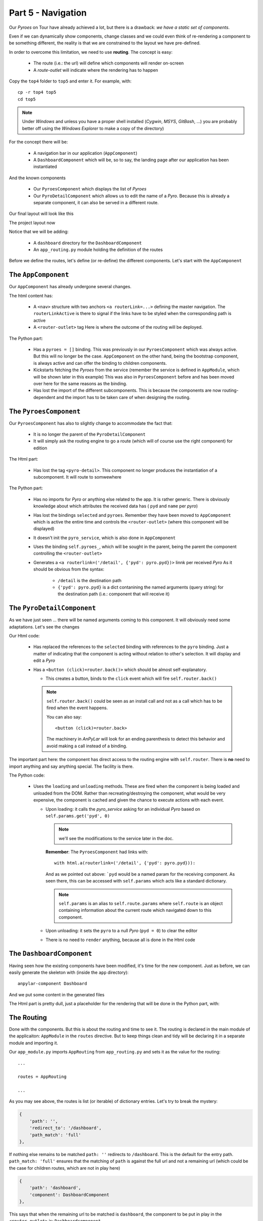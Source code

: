Part 5 - Navigation
*******************

Our *Pyroes* on Tour have already achieved a lot, but there is a drawback: *we
have a static set of components*.

Even if we can dynamically show components, change classes and we could even
think of re-rendering a component to be something different, the reality is
that we are constrained to the layout we have pre-defined.

In order to overcome this limitation, we need to use **routing**. The concept
is easy:

  - The route (i.e.: the url) will define which components will render
    on-screen

  - A *route-outlet* will indicate where the rendering has to happen

Copy the ``top4`` folder to ``top5`` and enter it. For example, with::

  cp -r top4 top5
  cd top5

.. note:: Under *Windows* and unless you have a proper shell installed
          (*Cygwin*, *MSYS*, *GitBash*, ...) you are probably better off
          using the *Windows Explorer* to make a copy of the directory)

For the concept there will be:

  - A navigation bar in our application (``AppComponent``)

  - A ``DashboardComponent`` which will be, so to say, the landing page after
    our application has been instantiated

And the known components

  - Our ``PyroesComponent`` which displays the list of *Pyroes*

  - Our ``PyroDetailComponent`` which allows us to edit the name of a
    *Pyro*. Because this is already a separate component, it can also be served
    in a different route.

Our final layout will look like this

The project layout now

.. tabs::

   .. code-tab:: bash Layout

      ├── app
      │   ├── dashboard
      │   │   ├── __init__.py
      │   │   ├── dashboard_component.css
      │   │   ├── dashboard_component.html
      │   │   └── dashboard_component.py
      │   ├── pyro_detail
      │   │   ├── __init__.py
      │   │   ├── pyro_detail_component.css
      │   │   ├── pyro_detail_component.html
      │   │   └── pyro_detail_component.py
      │   ├── pyroes
      │   │   ├── __init__.py
      │   │   ├── pyroes_component.css
      │   │   ├── pyroes_component.html
      │   │   └── pyroes_component.py
      │   ├── __init__.py
      │   ├── app_component.css
      │   ├── app_component.html
      │   ├── app_component.py
      │   ├── app_module.py
      │   ├── app_routing.py
      │   ├── mock_pyroes.py
      │   ├── pyro.py
      │   └── pyro_service.py
      ├── anpylar.js
      ├── index.html
      ├── package.json
      └── styles.css


Notice that we will be adding:

  - A ``dashboard`` directory for the ``DashboardComponent``

  - An ``app_routing.py`` module holding the definition of the routes


Before we define the routes, let's define (or re-define) the different
components. Let's start with the ``AppComponent``


.. tabs::

   .. code-tab:: html app_component.html

      <h1>{title}</h1>
      <nav>
        <a routerLink="/dashboard" routerLinkActive="active">Dashboard</a>
        <a routerLink="/pyroes" routerLinkActive="active">Pyroes</a>
      </nav>
      <router-outlet></router-outlet>


   .. code-tab:: python app_component.py

      from anpylar import Component, html


      class AppComponent(Component):

          title = 'Tour of Pyroes'

          bindings = {
              'pyroes': [],
          }

          def __init__(self):
              self.pyro_service.get_pyroes().subscribe(self.pyroes_)


The ``AppComponent``
--------------------

Our ``AppComponent`` has already undergone several changes.

The html content has:

  - A ``<nav>`` structure with two anchors ``<a routerLink=...>`` defining the
    master navigation. The ``routerLinkActive`` is there to signal if the links
    have to be styled when the corresponding path is active

  - A ``<router-outlet>`` tag
    Here is where the outcome of the routing will be deployed.

The Python part:

  - Has a ``pyroes = []`` binding. This was previously in our
    ``PyroesComponent`` which was always active. But this will no longer be the
    case. ``AppComponent`` on the other hand, being the bootstrap component, is
    always active and can offer the binding to children components.

  - Kickstarts fetching the *Pyroes* from the service (remember the service is
    defined in ``AppModule``, which will be shown later in this example) This
    was also in ``PyroesComponent`` before and has been moved over here for the
    same reasons as the binding.

  - Has lost the import of the different subcomponents. This is because the
    components are now routing-dependent and the import has to be taken care of
    when designing the routing.


The ``PyroesComponent``
-----------------------

Our ``PyroesComponent`` has also to slightly change to accommodate the fact
that:

  - It is no longer the parent of the ``PyroDetailComponent``

  - It will simply ask the routing engine to go a route (which will of course
    use the right component) for edition


.. tabs::

   .. code-tab:: html pyroes_component.html

      <h2>My Pyroes</h2>
      <ul class="pyroes">
      </ul>

   .. code-tab:: python pyroes_component.py

      from anpylar import Component, html


      class PyroesComponent(Component):

          def render(self, node):
              # render under ul in render_pyroes when observable self.pyroes_ fires
              with node.select('ul') as ul:  # find node where to display the list
                  ul._render(self.render_pyroes, self.pyroes_)

          def render_pyroes(self, pyroes):
              for pyro in pyroes:
                  with html.li() as li:  # per-pyro list item
                      # per-pyro anchor routing path with parameter pyd
                      with html.a(routerlink=('/detail', {'pyd': pyro.pyd})):
                          html.span(pyro.pyd, Class='badge')  # show pyd as badge
                          html.txt(' {name}')._fmt(name=pyro.name_)  # obs name_


The Html part:

  - Has lost the tag ``<pyro-detail>``. This component no longer produces the
    instantiation of a subcomponent. It will route to somwewhere

The Python part:

  - Has no imports for *Pyro* or anything else related to the app. It is rather
    generic. There is obviously knowledge about which attributes the received
    data has ( ``pyd`` and ``name`` per *pyro*)

  - Has lost the bindings ``selected`` and ``pyroes``. Remember they have been
    moved to ``AppComponent`` which is active the entire time and controls the
    ``<router-outlet>`` (where this component will be displayed)

  - It doesn't init the ``pyro_service``, which is also done in ``AppComponent``

  - Uses the binding ``self.pyroes_``, which will be sought in the parent,
    being the parent the component controlling the ``<router-outlet>``


  - Generates a ``<a routerlink=('/detail', {'pyd': pyro.pyd})>`` linnk per
    received *Pyro*
    As it should be obvious from the syntax:

      - ``/detail`` is the destination path
      - ``{'pyd': pyro.pyd}`` is a dict contanining the named arguments (query
        string) for the destination path (i.e.: component that will receive it)


The ``PyroDetailComponent``
---------------------------

As we have just seen ... there will be named arguments coming to this
component. It will obviously need some adaptations. Let's see the changes

.. tabs::

   .. code-tab:: html pyro_detail_component.html

      <div *_display=pyro_.pyd_>
        <h2 {name}="pyro_.name_.map(lambda x: x.upper())">{name} Details</h2>
        <div><span>pyd: </span><txt [pyro_.pyd_]>{}</txt></div>
        <div>
            <label>name:
              <input *_fmtvalue=pyro_.name_ placeholder="name"/>
            </label>
        </div>
        <p />
        <button (click)=router.back()>Go back</button>
      </div>

   .. code-tab:: python pyro_detail_component.py

      from anpylar import Component, html

      from app.pyro import Pyro


      class PyroDetailComponent(Component):
          bindings = {
              'pyro': Pyro(),
          }

          def loading(self):
              self.pyro_service \
                  .get_pyro(self.params.get('pyd', 0)) \
                  .subscribe(self.pyro_)  # fetch async and fire self.pyro_ when done

          def unloading(self):
              self.pyro = Pyro()  # clear the editor on unloading: set null Pyro

          def render(self, node):
              pass  # the entire work is done in the html rendering

Our Html code:

  - Has replaced the references to the ``selected`` binding with references to
    the ``pyro`` binding. Just a matter of indicating that the component is
    acting without relation to other's selection.
    It will display and edit a *Pyro*

  - Has a ``<button (click)=router.back()>`` which should be almost
    self-explanatory.

    - This creates a button, binds to the ``click`` event which will fire
      ``self.router.back()``

    .. note:: ``self.router.back()`` could be seen as an install call and not
              as a call which has to be fired when the event happens.

              You can also say::

                <button (click)=router.back>

              The machinery in *AnPyLar* will look for an ending parenthesis to
              detect this behavior and avoid making a call instead of a binding.

The important part here: the component has direct access to the routing engine
with ``self.router``. There is **no** need to import anything and say anything
special. The facility is there.

The Python code:

  - Uses the ``loading`` and ``unloading`` methods. These are fired when the
    component is being loaded and unloaded from the DOM. Rather than
    recreating/destroying the component, what would be very expensive, the
    component is cached and given the chance to execute actions with each
    event.

    - Upon loading: it calls the *pyro_service* asking for an individual *Pyro*
      based on ``self.params.get('pyd', 0)``

      .. note:: we'll see the modifications to the service later in the doc.

      **Remember**: The ``PyroesComponent`` had links with::

                      with html.a(routerlink=('/detail', {'pyd': pyro.pyd})):

      And as we pointed out above: ```pyd`` would be a named param for the
      receiving component. As seen there, this can be accessed with
      ``self.params`` which acts like a standard dictionary.

      .. note:: ``self.params`` is an alias to ``self.route.params`` where
                ``self.route`` is an object containing information about the
                current route which navigated down to this component.

    - Upon unloading: it sets the ``pyro`` to a null *Pyro* (``pyd = 0``) to
      clear the editor

    - There is no need to ``render`` anything, because all is done in the Html
      code


The ``DashboardComponent``
--------------------------

Having seen how the existing components have been modified, it's time for the
new component. Just as before, we can easily generate the skeleton with (inside
the ``app`` directory)::

  anpylar-component Dashboard

And we put some content in the generated files

.. tabs::

   .. code-tab:: html dashboard_component.html

      <h3>Top Pyroes</h3>
      <div class="grid grid-pad">
      </div>

   .. code-tab:: python dashboard_component.html

      from anpylar import Component, html


      class DashboardComponent(Component):

          def render(self, node):
              with node.select('div') as d:
                  d._render(self.render_top_pyroes, self.pyroes_)

          def render_top_pyroes(self, pyroes):
              for p in pyroes[:4]:
                  with html.a(Class='col-1-4',
                              routerlink=('/detail', {'pyd': p.pyd})):

                      with html.div(Class='module pyro'):
                          html.h4('{name}')._fmt(name=p.name_)

   .. code-tab:: css dashboard_component.css

      /* DashboardComponent's private CSS styles */
      [class*='col-'] {
        float: left;
        padding-right: 20px;
        padding-bottom: 20px;
      }
      [class*='col-']:last-of-type {
        padding-right: 0;
      }
      a {
        text-decoration: none;
      }
      *, *:after, *:before {
        -webkit-box-sizing: border-box;
        -moz-box-sizing: border-box;
        box-sizing: border-box;
      }
      h3 {
        text-align: center; margin-bottom: 0;
      }
      h4 {
        position: relative;
      }
      .grid {
        margin: 0;
      }
      .col-1-4 {
        width: 25%;
      }
      .module {
        padding: 20px;
        text-align: center;
        color: #eee;
        max-height: 120px;
        min-width: 120px;
        background-color: #607D8B;
        border-radius: 2px;
      }
      .module:hover {
        background-color: #EEE;
        cursor: pointer;
        color: #607d8b;
      }
      .grid-pad {
        padding: 10px 0;
      }
      .grid-pad > [class*='col-']:last-of-type {
        padding-right: 20px;
      }
      @media (max-width: 600px) {
        .module {
          font-size: 10px;
          max-height: 75px; }
      }
      @media (max-width: 1024px) {
        .grid {
          margin: 0;
        }
        .module {
          min-width: 60px;
        }
      }


The Html part is pretty dull, just a placeholder for the rendering that will be
done in the Python part, with:

.. tabs::

   .. code-tab:: python dashboard_component.html

      from anpylar import Component, html


      class DashboardComponent(Component):

          def render(self, node):
              with node.select('div') as d:
                  d._render(self.render_top_pyroes, self.pyroes_)

          def render_top_pyroes(self, pyroes):
              for p in pyroes[:4]:
                  with html.a(Class='col-1-4',
                              routerlink=('/detail', {'pyd': p.pyd})):

                      with html.div(Class='module pyro'):
                          html.h4('{name}')._fmt(name=p.name_)

  - Piggybacks on the observable ``self.pyroes_`` (remember it's defined in
    ``AppComponent`` which is the owner of the ``<router-outlet>``)

  - Renders the top 4 *Pyroes* and creates a link with an ``<a
    routerlink=...>`` tag. Just like the ``PyroesComponent`` does, including
    the named argument for the routing: ``{'pyd': p.pyd}``


The Routing
-----------

Done with the components. But this is about the routing and time to see it. The
routing is declared in the main module of the applicaiton: ``AppModule`` in the
``routes`` directive. But to keep things clean and tidy will be declaring it in
a separate module and importing it.


.. tabs::

   .. code-tab:: python app_module.py

      from anpylar import Module

      from .app_component import AppComponent
      from .app_routing import AppRouting
      from .pyro_service import PyroService


      class AppModule(Module):

          components = AppComponent

          bindings = {}

          services = {
              'pyro_service': PyroService,
          }

          routes = AppRouting


          def __init__(self):
              pass

   .. code-tab:: python app_routing.py

      from .dashboard import DashboardComponent
      from .pyro_detail import PyroDetailComponent
      from .pyroes import PyroesComponent


      AppRouting = [
          {
              'path': '',
              'redirect_to': '/dashboard',
              'path_match': 'full'
          },
          {
              'path': 'dashboard',
              'component': DashboardComponent
          },
          {
              'path': 'pyroes',
              'component': PyroesComponent
          },
          {
              'path': 'detail',
              'component': PyroDetailComponent,
              'params': {'pyd': int},  # param transformation function
          },
      ]


   .. code-tab:: python pyro_service.py

      from anpylar import Observable

      from .mock_pyroes import Pyroes


      class PyroService:

          def get_pyroes(self):
              return Observable.of(Pyroes)

          def get_pyro(self, pyd):
              return Observable.from_(Pyroes).filter(lambda pyro: pyro.pyd == pyd)


Our ``app_module.py`` imports ``AppRouting`` from ``app_routing.py`` and sets
it as the value for the routing::

  ...

  routes = AppRouting

  ...

As you may see above, the routes is list (or iterable) of dictionary
entries. Let's try to break the mystery:

.. code-block:: python

          {
              'path': '',
              'redirect_to': '/dashboard',
              'path_match': 'full'
          },


If nothing else remains to be matched ``path: ''`` redirects to
``/dashboard``. This is the default for the entry path. ``path_match: 'full'``
ensures that the matching of ``path`` is against the full url and not a
remaining url (which could be the case for children routes, which are not in
play here)

.. code-block:: python

          {
              'path': 'dashboard',
              'component': DashboardComponent
          },

This says that when the remaining url to be matched is ``dashboard``, the
component to be put in play in the ``<router-outlet>`` is:
``Dashboardcomponent``.

The next entry does the same for ``pyroes`` and ``PyroesComponent``

And last but not least is the entry for the *Pyro* editor.

.. code-block:: python

          {
              'path': 'detail',
              'component': PyroDetailComponent,
              'params': {'pyd': int},  # param transformation function
          },

This one includes a ``params`` entry and a dictionary which declares the name
of the param to be ``pyd`` and which transformation function has to be applied
when the query string is read from the url (in this case: ``string will be
converted to int`` ... if possible)

Transforming ensures consistency, be it because of internal routing (an ``int``
is probably specified by other components) or because of a pasted
url in the browser (which is for sure text at the beginning)

Let's not forget the **pyro_service**. Remember that the editor was using a new
method named: ``pyro_service.get_pyro(pyd=xxx)``. From above:

.. code-block:: python

          def get_pyro(self, pyd):
              return Observable.from_(Pyroes).filter(lambda pyro: pyro.pyd == pyd)

Just like ``get_pyroes`` returns an Observable, so does ``get_pyro``, which
filters the ``Pyroes`` (recall they are a mock database) for the sought ``pyd``


Let's execute
=============

With all that in place, we can go for it::

  anpylar-serve top5

And go the browser

  http://127.0.0.1:2222

The application has recognized our intent to go to the homepage and as
indicated in the routing ... it has taken us to the ``/dashboard`` route and
with it to the ``DashboardComponent``

Notice also in the picture how the ``Dashboard`` navigation button is
highlighted. Recall that this is because we specified ``routerLinkActive``

.. image:: top5-dashboard.png

If we click on ``Pyroes``, we are taking to the familiar list of *Pyroes* and
the url in the browser changes to ``/pyroes``

.. image:: top5-pyroes.png

Hitting the **browser's back arrow** takes us back to the ``Dashboard`` and the
**forward arrow** takes us again to the ``Pyroes`` part. All within
application, not needed to go the network.

From either the ``Dashboard`` or ``Pyroes`` just click on the name of a
``Pyro`` and let yourself be taken to the editor.

.. image:: top5-pyrodetail.png

Notice that neither ``Dashboard`` nor ``Pyroes`` in the navigation buttons are
highlighted. And that's because the current route is neither of those.

And:

  - The route contains the parameter which identifies our *Pyro*::

      http://127.0.0.1:2222/detail;pyd=13

    That's how the component knows which *Pyro* has to be edited.

    .. note:: The *AnPyLar* Simple Server supports direct pasting of such
              URLs. Try pasting: http://127.0.0.1:2222/detail;pyd=15

              Of course, in a real-life environment, things like authorization,
              existence of the ``pyd`` and many other things would need to be
              checked.

Make some changes to the name ...

.. image:: top5-pyrodetail-edited.png

And then choose your path:

  - Click ``Go Back``

  - Use the browser's back button

  - Click either of the navigation links: ``Dashboard`` or ``Pyroes``

Simply play with the navigation. Here we'll click on ``Go Back`` and go back to
the ``Dashboard`` where the editions are already taken into account

.. image:: top5-dashboard-edited.png


That's all ... it's about time to go to the network ... in the next chapter.
